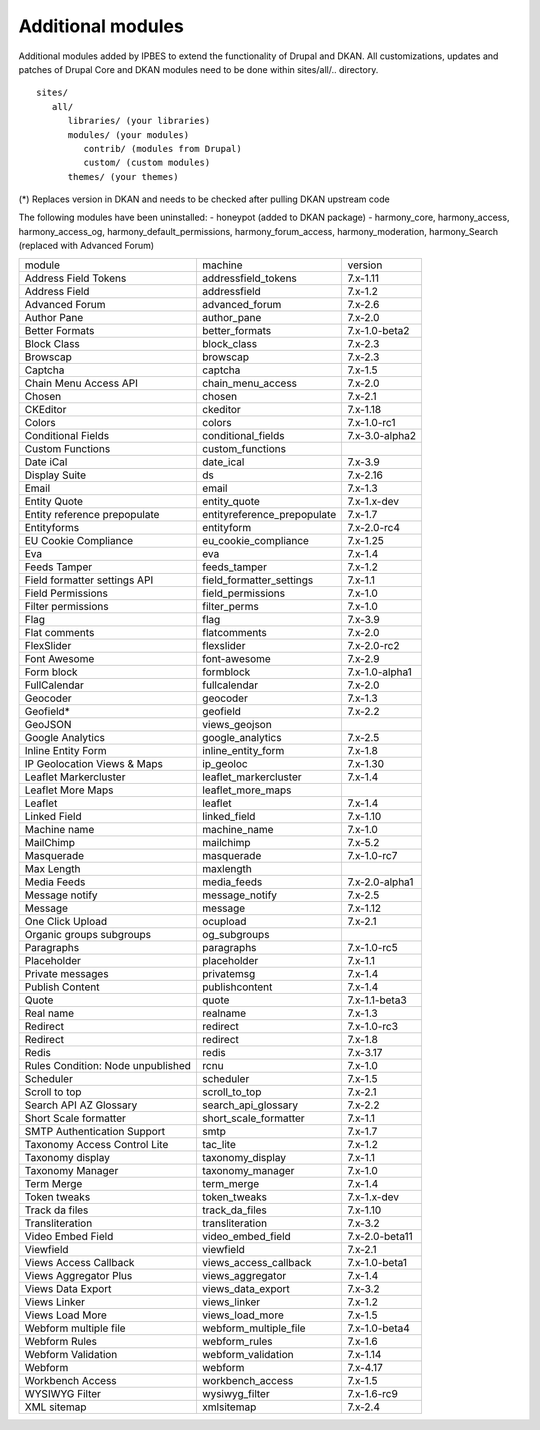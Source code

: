 Additional modules
~~~~~~~~~~~~~~~~~~

Additional modules added by IPBES to extend the functionality of Drupal and DKAN. All customizations, updates and patches of Drupal Core and DKAN modules need to be done within sites/all/.. directory. ::

   sites/
      all/
         libraries/ (your libraries)
         modules/ (your modules)
            contrib/ (modules from Drupal)
            custom/ (custom modules)
         themes/ (your themes)

(*) Replaces version in DKAN and needs to be checked after pulling DKAN upstream code

The following modules have been uninstalled:
- honeypot (added to DKAN package)
- harmony_core, harmony_access, harmony_access_og, harmony_default_permissions, harmony_forum_access, harmony_moderation, harmony_Search (replaced with Advanced Forum)

+-----------------------------------+-----------------------------+----------------+
| module                            | machine                     | version        |
+-----------------------------------+-----------------------------+----------------+
| Address Field Tokens              | addressfield_tokens         | 7.x-1.11       |
+-----------------------------------+-----------------------------+----------------+
| Address Field                     | addressfield                | 7.x-1.2        |
+-----------------------------------+-----------------------------+----------------+
| Advanced Forum                    | advanced_forum              | 7.x-2.6        |
+-----------------------------------+-----------------------------+----------------+
| Author Pane                       | author_pane                 | 7.x-2.0        |
+-----------------------------------+-----------------------------+----------------+
| Better Formats                    | better_formats              | 7.x-1.0-beta2  |
+-----------------------------------+-----------------------------+----------------+
| Block Class                       | block_class                 | 7.x-2.3        |
+-----------------------------------+-----------------------------+----------------+
| Browscap                          | browscap                    | 7.x-2.3        |
+-----------------------------------+-----------------------------+----------------+
| Captcha                           | captcha                     | 7.x-1.5        |
+-----------------------------------+-----------------------------+----------------+
| Chain Menu Access API             | chain_menu_access           | 7.x-2.0        |
+-----------------------------------+-----------------------------+----------------+
| Chosen                            | chosen                      | 7.x-2.1        |
+-----------------------------------+-----------------------------+----------------+
| CKEditor                          | ckeditor                    | 7.x-1.18       |
+-----------------------------------+-----------------------------+----------------+
| Colors                            | colors                      | 7.x-1.0-rc1    |
+-----------------------------------+-----------------------------+----------------+
| Conditional Fields                | conditional_fields          | 7.x-3.0-alpha2 |
+-----------------------------------+-----------------------------+----------------+
| Custom Functions                  | custom_functions            |                |
+-----------------------------------+-----------------------------+----------------+
| Date iCal                         | date_ical                   | 7.x-3.9        |
+-----------------------------------+-----------------------------+----------------+
| Display Suite                     | ds                          | 7.x-2.16       |
+-----------------------------------+-----------------------------+----------------+
| Email                             | email                       | 7.x-1.3        |
+-----------------------------------+-----------------------------+----------------+
| Entity Quote                      | entity_quote                | 7.x-1.x-dev    |
+-----------------------------------+-----------------------------+----------------+
| Entity reference prepopulate      | entityreference_prepopulate | 7.x-1.7        |
+-----------------------------------+-----------------------------+----------------+
| Entityforms                       | entityform                  | 7.x-2.0-rc4    |
+-----------------------------------+-----------------------------+----------------+
| EU Cookie Compliance              | eu_cookie_compliance        | 7.x-1.25       |
+-----------------------------------+-----------------------------+----------------+
| Eva                               | eva                         | 7.x-1.4        |
+-----------------------------------+-----------------------------+----------------+
| Feeds Tamper                      | feeds_tamper                | 7.x-1.2        |
+-----------------------------------+-----------------------------+----------------+
| Field formatter settings API      | field_formatter_settings    | 7.x-1.1        |
+-----------------------------------+-----------------------------+----------------+
| Field Permissions                 | field_permissions           | 7.x-1.0        |
+-----------------------------------+-----------------------------+----------------+
| Filter permissions                | filter_perms                | 7.x-1.0        |
+-----------------------------------+-----------------------------+----------------+
| Flag                              | flag                        | 7.x-3.9        |
+-----------------------------------+-----------------------------+----------------+
| Flat comments                     | flatcomments                | 7.x-2.0        |
+-----------------------------------+-----------------------------+----------------+
| FlexSlider                        | flexslider                  | 7.x-2.0-rc2    |
+-----------------------------------+-----------------------------+----------------+
| Font Awesome                      | font-awesome                | 7.x-2.9        |
+-----------------------------------+-----------------------------+----------------+
| Form block                        | formblock                   | 7.x-1.0-alpha1 |
+-----------------------------------+-----------------------------+----------------+
| FullCalendar                      | fullcalendar                | 7.x-2.0        |
+-----------------------------------+-----------------------------+----------------+
| Geocoder                          | geocoder                    | 7.x-1.3        |
+-----------------------------------+-----------------------------+----------------+
| Geofield*                         | geofield                    | 7.x-2.2        |
+-----------------------------------+-----------------------------+----------------+
| GeoJSON                           | views_geojson               |                |
+-----------------------------------+-----------------------------+----------------+
| Google Analytics                  | google_analytics            | 7.x-2.5        |
+-----------------------------------+-----------------------------+----------------+
| Inline Entity Form                | inline_entity_form          | 7.x-1.8        |
+-----------------------------------+-----------------------------+----------------+
| IP Geolocation Views & Maps       | ip_geoloc                   | 7.x-1.30       |
+-----------------------------------+-----------------------------+----------------+
| Leaflet Markercluster             | leaflet_markercluster       | 7.x-1.4        |
+-----------------------------------+-----------------------------+----------------+
| Leaflet More Maps                 | leaflet_more_maps           |                |
+-----------------------------------+-----------------------------+----------------+
| Leaflet                           | leaflet                     | 7.x-1.4        |
+-----------------------------------+-----------------------------+----------------+
| Linked Field                      | linked_field                | 7.x-1.10       |
+-----------------------------------+-----------------------------+----------------+
| Machine name                      | machine_name                | 7.x-1.0        |
+-----------------------------------+-----------------------------+----------------+
| MailChimp                         | mailchimp                   | 7.x-5.2        |
+-----------------------------------+-----------------------------+----------------+
| Masquerade                        | masquerade                  | 7.x-1.0-rc7    |
+-----------------------------------+-----------------------------+----------------+
| Max Length                        | maxlength                   |                |
+-----------------------------------+-----------------------------+----------------+
| Media Feeds                       | media_feeds                 | 7.x-2.0-alpha1 |
+-----------------------------------+-----------------------------+----------------+
| Message notify                    | message_notify              | 7.x-2.5        |
+-----------------------------------+-----------------------------+----------------+
| Message                           | message                     | 7.x-1.12       |
+-----------------------------------+-----------------------------+----------------+
| One Click Upload                  | ocupload                    | 7.x-2.1        |
+-----------------------------------+-----------------------------+----------------+
| Organic groups subgroups          | og_subgroups                |                |
+-----------------------------------+-----------------------------+----------------+
| Paragraphs                        | paragraphs                  | 7.x-1.0-rc5    |
+-----------------------------------+-----------------------------+----------------+
| Placeholder                       | placeholder                 | 7.x-1.1        |
+-----------------------------------+-----------------------------+----------------+
| Private messages                  | privatemsg                  | 7.x-1.4        |
+-----------------------------------+-----------------------------+----------------+
| Publish Content                   | publishcontent              | 7.x-1.4        |
+-----------------------------------+-----------------------------+----------------+
| Quote                             | quote                       | 7.x-1.1-beta3  |
+-----------------------------------+-----------------------------+----------------+
| Real name                         | realname                    | 7.x-1.3        |
+-----------------------------------+-----------------------------+----------------+
| Redirect                          | redirect                    | 7.x-1.0-rc3    |
+-----------------------------------+-----------------------------+----------------+
| Redirect                          | redirect                    | 7.x-1.8        |
+-----------------------------------+-----------------------------+----------------+
| Redis                             | redis                       | 7.x-3.17       |
+-----------------------------------+-----------------------------+----------------+
| Rules Condition: Node unpublished | rcnu                        | 7.x-1.0        |
+-----------------------------------+-----------------------------+----------------+
| Scheduler                         | scheduler                   | 7.x-1.5        |
+-----------------------------------+-----------------------------+----------------+
| Scroll to top                     | scroll_to_top               | 7.x-2.1        |
+-----------------------------------+-----------------------------+----------------+
| Search API AZ Glossary            | search_api_glossary         | 7.x-2.2        |
+-----------------------------------+-----------------------------+----------------+
| Short Scale formatter             | short_scale_formatter       | 7.x-1.1        |
+-----------------------------------+-----------------------------+----------------+
| SMTP Authentication Support       | smtp                        | 7.x-1.7        |
+-----------------------------------+-----------------------------+----------------+
| Taxonomy Access Control Lite      | tac_lite                    | 7.x-1.2        |
+-----------------------------------+-----------------------------+----------------+
| Taxonomy display                  | taxonomy_display            | 7.x-1.1        |
+-----------------------------------+-----------------------------+----------------+
| Taxonomy Manager                  | taxonomy_manager            | 7.x-1.0        |
+-----------------------------------+-----------------------------+----------------+
| Term Merge                        | term_merge                  | 7.x-1.4        |
+-----------------------------------+-----------------------------+----------------+
| Token tweaks                      | token_tweaks                | 7.x-1.x-dev    |
+-----------------------------------+-----------------------------+----------------+
| Track da files                    | track_da_files              | 7.x-1.10       |
+-----------------------------------+-----------------------------+----------------+
| Transliteration                   | transliteration             | 7.x-3.2        |
+-----------------------------------+-----------------------------+----------------+
| Video Embed Field                 | video_embed_field           | 7.x-2.0-beta11 |
+-----------------------------------+-----------------------------+----------------+
| Viewfield                         | viewfield                   | 7.x-2.1        |
+-----------------------------------+-----------------------------+----------------+
| Views Access Callback             | views_access_callback       | 7.x-1.0-beta1  |
+-----------------------------------+-----------------------------+----------------+
| Views Aggregator Plus             | views_aggregator            | 7.x-1.4        |
+-----------------------------------+-----------------------------+----------------+
| Views Data Export                 | views_data_export           | 7.x-3.2        |
+-----------------------------------+-----------------------------+----------------+
| Views Linker                      | views_linker                | 7.x-1.2        |
+-----------------------------------+-----------------------------+----------------+
| Views Load More                   | views_load_more             | 7.x-1.5        |
+-----------------------------------+-----------------------------+----------------+
| Webform multiple file             | webform_multiple_file       | 7.x-1.0-beta4  |
+-----------------------------------+-----------------------------+----------------+
| Webform Rules                     | webform_rules               | 7.x-1.6        |
+-----------------------------------+-----------------------------+----------------+
| Webform Validation                | webform_validation          | 7.x-1.14       |
+-----------------------------------+-----------------------------+----------------+
| Webform                           | webform                     | 7.x-4.17       |
+-----------------------------------+-----------------------------+----------------+
| Workbench Access                  | workbench_access            | 7.x-1.5        |
+-----------------------------------+-----------------------------+----------------+
| WYSIWYG Filter                    | wysiwyg_filter              | 7.x-1.6-rc9    |
+-----------------------------------+-----------------------------+----------------+
| XML sitemap                       | xmlsitemap                  | 7.x-2.4        |
+-----------------------------------+-----------------------------+----------------+
